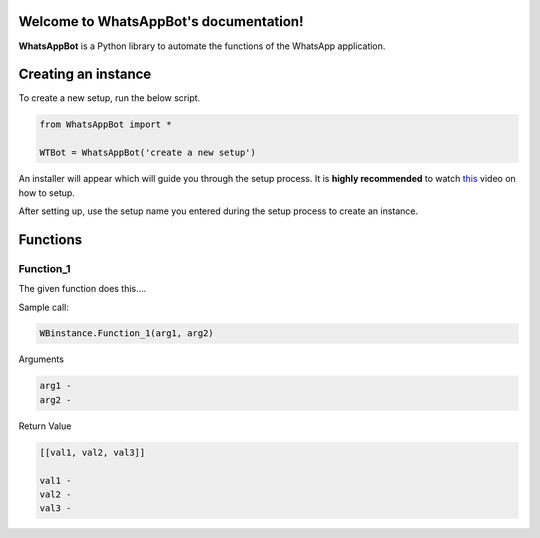 Welcome to WhatsAppBot's documentation!
========================================

**WhatsAppBot** is a Python library to automate the functions of the WhatsApp application.

.. default-role:: code

Creating an instance
=======================

To create a new setup, run the below script.

.. code:: python
   
   from WhatsAppBot import *
   
   WTBot = WhatsAppBot('create a new setup')

An installer will appear which will guide you through the setup process. 
It is **highly recommended** to watch `this <https://www.youtube.com/>`_ video on how to setup. 

After setting up, use the setup name you entered during the setup process to create an instance.

.. image:: setup.png
   :width: 600

Functions
=======================

=============================
Function_1
=============================

The given function does this....

Sample call:

.. code:: python

   WBinstance.Function_1(arg1, arg2)

Arguments

.. code:: python
   
   arg1 - 
   arg2 - 

Return Value

.. code:: python
   
   [[val1, val2, val3]]
   
   val1 - 
   val2 - 
   val3 -

